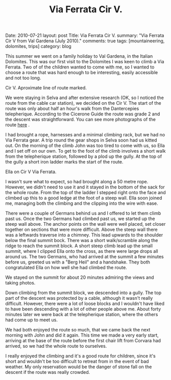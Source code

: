 #+STARTUP: showall indent
#+STARTUP: hidestars
#+OPTIONS: H:2 num:nil tags:nil toc:nil timestamps:nil
#+TITLE: Via Ferrata Cir V.
#+BEGIN_HTML

Date: 2010-07-21
layout: post
Title: Via Ferrata Cir V.
summary: "Via Ferrata Cir V from Val Gardena (July 2010)."
comments: true
tags: [mountaineering, dolomites, trips]
category: blog

#+END_HTML
This summer we went on a family holiday to Val Gardena, in the Italian
Dolomites. This was our first visit to the Dolomites I was keen to
climb a Via Ferrata. Two of of the children wanted to come with me, so
I wanted to choose a route that was hard enough to be interesting,
easily accessible and not too long.

#+BEGIN_HTML
<div class="photofloatr">
  <p><a href="/images/dolomites/DSCF0191.JPG" rel="lightbox"
  title="Cir V."> <img src="/images/dolomites/DSCF0191.JPG" width="300"
     alt="Cir V"></a></p>
  <p>Cir V. Aproximate line of route marked.</p>
</div>
#+END_HTML


We were staying in Selva and after extensive research (OK, so I
noticed the route from the cable car station), we decided on the Cir
V. The start of the route was only about half an hour's walk from the
Dantercepies telepherique. According to the Cicerone Guide the route
was grade 2 and the descent was straightforward. You can see more
photographs of the route [[file:dolomites_photos.org][here]] .


I had brought a rope, harnesses and a minimal climbing rack, but we
had no Via Ferrata gear. A trip round the gear shops in Selva soon had
us kitted out. On the morning of the climb John was too tired to come
with us, so Ella and I set off on our own. To get to the foot of the
climb involves a short walk from the telepherique station, followed by
a plod up the gully. At the top of the gully a short iron ladder marks
the start of the route.

#+BEGIN_HTML
<div class="photofloatl">
  <p><a href="/images/dolomites/DSCF0211.JPG" rel="lightbox"
  title="Cir V."> <img src="/images/dolomites/DSCF0211.JPG" width="300"
     alt="Cir V"></a></p>
  <p>Ella on Cir V Via Ferrata.</p>
</div>
#+END_HTML


I wasn't sure what to expect, so had brought along a 50 metre
rope. However, we didn't need to use it and it stayed in the bottom of
the sack for the whole route. From the top of the ladder I stepped
right onto the face and climbed up this to a good ledge at the foot of
a steep wall. Ella soon joined me, managing both the climbing and the
clipping into the wire with ease.

There were a couple of Germans behind us and I offered to let them
climb past us. Once the two Germans had climbed past us, we started up
the steep wall above. The anchor points on the wall were well placed,
set closer together on sections that were more difficult. Above the
steep wall there was a leftwards traverse into a chimney. This lead
upwards to the shoulder below the final summit bock. There was a short
walk/scramble along the ridge to reach the summit block. A short steep
climb lead up the small summit, where I clipped Ella onto the cross,
as there were large drops all around us. The two Germans, who had
arrived at the summit a few minutes before us, greeted us with a "Berg
Heil" and a handshake. They both congratulated Ella on how well she
had climbed the route.

We stayed on the summit for about 20 minutes admiring the views and
taking photos.

Down climbing from the summit block, we descended into a gully. The
top part of the descent was protected by a cable, although it wasn't
really difficult. However, there were a lot of loose blocks and I
wouldn't have liked to have been descending with a lot of other people
above me. About forty minutes later we were back at the telepherique
station, where the others had come up to meet us.

We had both enjoyed the route so much, that we came back the next
morning with John and did it again. This time we made a very early start,
arriving at the base of the route before the first chair lift from
Corvara had arrived, so we had the whole route to ourselves.

I really enjoyed the climbing and it's a good route for children,
since it's short and wouldn't be too difficult to retreat from in the
event of bad weather. My only reservation would be the danger of stone
fall on the descent if the route was really crowded.
